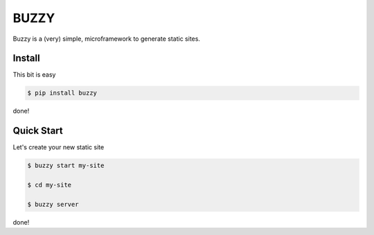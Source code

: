 =====
BUZZY
=====

Buzzy is a (very) simple, microframework to generate static sites. 

-------
Install
-------

This bit is easy

.. code::

   $ pip install buzzy

done!

-----------
Quick Start
-----------

Let's create your new static site

.. code::

   $ buzzy start my-site

   $ cd my-site

   $ buzzy server

done!

